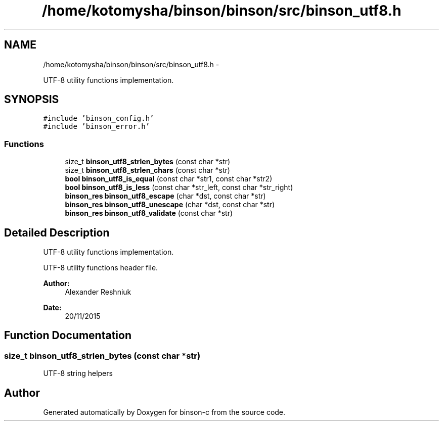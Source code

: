 .TH "/home/kotomysha/binson/binson/src/binson_utf8.h" 3 "Tue Dec 1 2015" "binson-c" \" -*- nroff -*-
.ad l
.nh
.SH NAME
/home/kotomysha/binson/binson/src/binson_utf8.h \- 
.PP
UTF-8 utility functions implementation\&.  

.SH SYNOPSIS
.br
.PP
\fC#include 'binson_config\&.h'\fP
.br
\fC#include 'binson_error\&.h'\fP
.br

.SS "Functions"

.in +1c
.ti -1c
.RI "size_t \fBbinson_utf8_strlen_bytes\fP (const char *str)"
.br
.ti -1c
.RI "size_t \fBbinson_utf8_strlen_chars\fP (const char *str)"
.br
.ti -1c
.RI "\fBbool\fP \fBbinson_utf8_is_equal\fP (const char *str1, const char *str2)"
.br
.ti -1c
.RI "\fBbool\fP \fBbinson_utf8_is_less\fP (const char *str_left, const char *str_right)"
.br
.ti -1c
.RI "\fBbinson_res\fP \fBbinson_utf8_escape\fP (char *dst, const char *str)"
.br
.ti -1c
.RI "\fBbinson_res\fP \fBbinson_utf8_unescape\fP (char *dst, const char *str)"
.br
.ti -1c
.RI "\fBbinson_res\fP \fBbinson_utf8_validate\fP (const char *str)"
.br
.in -1c
.SH "Detailed Description"
.PP 
UTF-8 utility functions implementation\&. 

UTF-8 utility functions header file\&.
.PP
\fBAuthor:\fP
.RS 4
Alexander Reshniuk 
.RE
.PP
\fBDate:\fP
.RS 4
20/11/2015 
.RE
.PP

.SH "Function Documentation"
.PP 
.SS "size_t binson_utf8_strlen_bytes (const char *str)"
UTF-8 string helpers 
.SH "Author"
.PP 
Generated automatically by Doxygen for binson-c from the source code\&.
